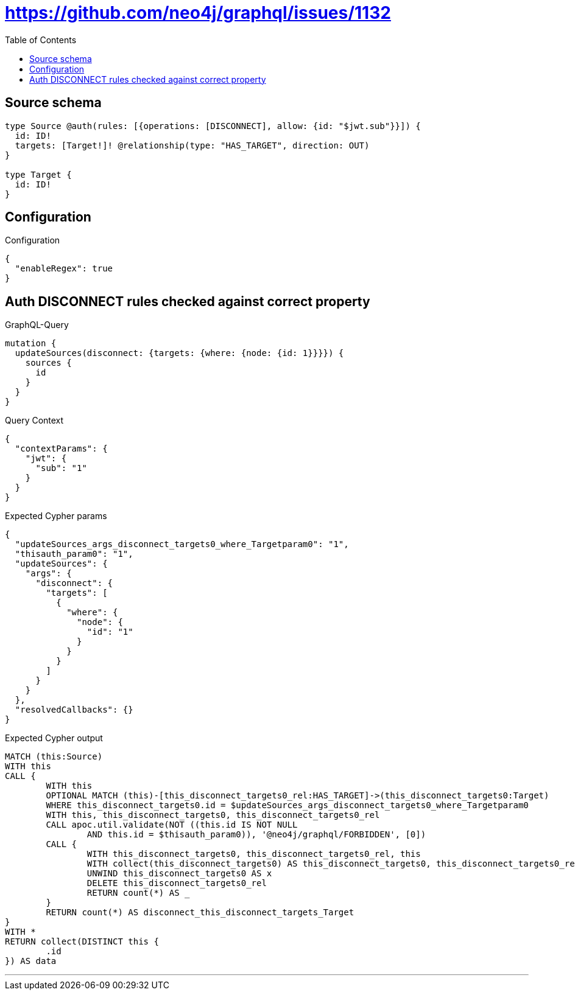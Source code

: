 :toc:

= https://github.com/neo4j/graphql/issues/1132

== Source schema

[source,graphql,schema=true]
----
type Source @auth(rules: [{operations: [DISCONNECT], allow: {id: "$jwt.sub"}}]) {
  id: ID!
  targets: [Target!]! @relationship(type: "HAS_TARGET", direction: OUT)
}

type Target {
  id: ID!
}
----

== Configuration

.Configuration
[source,json,schema-config=true]
----
{
  "enableRegex": true
}
----
== Auth DISCONNECT rules checked against correct property

.GraphQL-Query
[source,graphql]
----
mutation {
  updateSources(disconnect: {targets: {where: {node: {id: 1}}}}) {
    sources {
      id
    }
  }
}
----

.Query Context
[source,json,query-config=true]
----
{
  "contextParams": {
    "jwt": {
      "sub": "1"
    }
  }
}
----

.Expected Cypher params
[source,json]
----
{
  "updateSources_args_disconnect_targets0_where_Targetparam0": "1",
  "thisauth_param0": "1",
  "updateSources": {
    "args": {
      "disconnect": {
        "targets": [
          {
            "where": {
              "node": {
                "id": "1"
              }
            }
          }
        ]
      }
    }
  },
  "resolvedCallbacks": {}
}
----

.Expected Cypher output
[source,cypher]
----
MATCH (this:Source)
WITH this
CALL {
	WITH this
	OPTIONAL MATCH (this)-[this_disconnect_targets0_rel:HAS_TARGET]->(this_disconnect_targets0:Target)
	WHERE this_disconnect_targets0.id = $updateSources_args_disconnect_targets0_where_Targetparam0
	WITH this, this_disconnect_targets0, this_disconnect_targets0_rel
	CALL apoc.util.validate(NOT ((this.id IS NOT NULL
		AND this.id = $thisauth_param0)), '@neo4j/graphql/FORBIDDEN', [0])
	CALL {
		WITH this_disconnect_targets0, this_disconnect_targets0_rel, this
		WITH collect(this_disconnect_targets0) AS this_disconnect_targets0, this_disconnect_targets0_rel, this
		UNWIND this_disconnect_targets0 AS x
		DELETE this_disconnect_targets0_rel
		RETURN count(*) AS _
	}
	RETURN count(*) AS disconnect_this_disconnect_targets_Target
}
WITH *
RETURN collect(DISTINCT this {
	.id
}) AS data
----

'''

